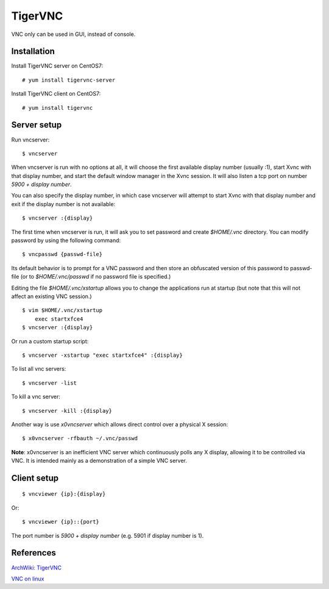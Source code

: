 TigerVNC
========

VNC only can be used in GUI, instead of console.

Installation
------------

Install TigerVNC server on CentOS7:

::

    # yum install tigervnc-server

Install TigerVNC client on CentOS7:

::

    # yum install tigervnc

Server setup
------------

Run vncserver:

::

    $ vncserver

When vncserver is run with no options at all, it will choose the first
available display number (usually :1), start Xvnc with that display number, and
start the default window manager in the Xvnc session. It will also listen a
tcp port on number *5900 + display number*.

You can also specify the display number, in which case vncserver will attempt
to start Xvnc with that display number and exit if the display number is not
available:

::

    $ vncserver :{display}

The first time when vncserver is run, it will ask you to set password and
create *$HOME/.vnc* directory. You can modify password by using the following
command:

::

    $ vncpasswd {passwd-file}

Its default behavior is to prompt for a VNC password and then store an
obfuscated version of this password to passwd-file (or to *$HOME/.vnc/passwd*
if no password file is specified.)

Editing the file *$HOME/.vnc/xstartup* allows you to change the applications run
at startup (but note that this will not affect an existing VNC session.)

::

    $ vim $HOME/.vnc/xstartup
        exec startxfce4
    $ vncserver :{display}

Or run a custom startup script:

::

    $ vncserver -xstartup "exec startxfce4" :{display}

To list all vnc servers:

::

    $ vncserver -list

To kill a vnc server:

::

    $ vncserver -kill :{display}

Another way is use *x0vncserver* which allows direct control over a physical X
session:

::

    $ x0vncserver -rfbauth ~/.vnc/passwd

**Note**: x0vncserver is an inefficient VNC server which continuously polls any
X display, allowing it to be controlled via VNC. It is intended mainly as a
demonstration of a simple VNC server. 


Client setup
------------

::

    $ vncviewer {ip}:{display}

Or:

::

    $ vncviewer {ip}::{port}

The port number is *5900 + display number* (e.g. 5901 if display number is 1).


References
----------

`ArchWiki: TigerVNC <https://wiki.archlinux.org/index.php/TigerVNC>`_

`VNC on linux <https://www.stuartellis.name/articles/vnc-on-linux/#manually-launching-vnc>`_

